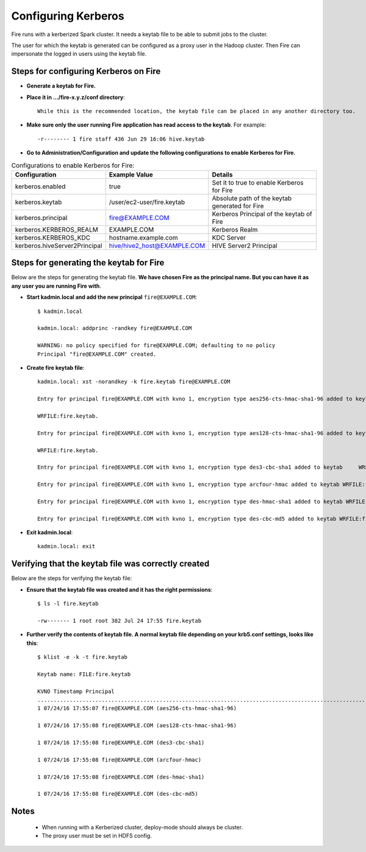 Configuring Kerberos
====================

Fire runs with a kerberized Spark cluster. It needs a keytab file to be able to submit jobs to the cluster.

The user for which the keytab is generated can be configured as a proxy user in the Hadoop cluster. Then Fire can impersonate the logged in users using the keytab file.


Steps for configuring Kerberos on Fire
---------------------------------------
 
* **Generate a keytab for Fire.**
 
 
* **Place it in .../fire-x.y.z/conf directory**::
 
    While this is the recommended location, the keytab file can be placed in any another directory too.
 
* **Make sure only the user running Fire application has read access to the keytab**. For example::
 
    -r-------- 1 fire staff 436 Jun 29 16:06 hive.keytab
 
 
* **Go to Administration/Configuration and update the following configurations to enable Kerberos for Fire.**


.. list-table:: Configurations to enable Kerberos for Fire:
   :widths: 30 30 40
   :header-rows: 1

   * - Configuration
     - Example Value
     - Details 
   * - kerberos.enabled
     - true
     - Set it to true to enable Kerberos for Fire  
   * - kerberos.keytab 
     - /user/ec2-user/fire.keytab
     - Absolute path of the keytab generated for Fire  
   * - kerberos.principal
     - fire@EXAMPLE.COM
     - Kerberos Principal of the keytab of Fire  
   * - kerberos.KERBEROS_REALM 
     - EXAMPLE.COM
     -  Kerberos Realm   
   * - kerberos.KERBEROS_KDC 
     - hostname.example.com
     - KDC Server   
   * - kerberos.hiveServer2Principal 
     - hive/hive2_host@EXAMPLE.COM
     - HIVE Server2 Principal  



Steps for generating the keytab for Fire
----------------------------------------

Below are the steps for generating the keytab file. **We have chosen Fire as the principal name. But you can have it as any user you are running Fire with**.

* **Start kadmin.local and add the new principal** ``fire@EXAMPLE.COM``::

    $ kadmin.local
 
    kadmin.local: addprinc -randkey fire@EXAMPLE.COM
                                         
    WARNING: no policy specified for fire@EXAMPLE.COM; defaulting to no policy
    Principal "fire@EXAMPLE.COM" created.

* **Create fire keytab file**::

    kadmin.local: xst -norandkey -k fire.keytab fire@EXAMPLE.COM

    Entry for principal fire@EXAMPLE.COM with kvno 1, encryption type aes256-cts-hmac-sha1-96 added to keytab

    WRFILE:fire.keytab.

    Entry for principal fire@EXAMPLE.COM with kvno 1, encryption type aes128-cts-hmac-sha1-96 added to keytab

    WRFILE:fire.keytab.

    Entry for principal fire@EXAMPLE.COM with kvno 1, encryption type des3-cbc-sha1 added to keytab     WRFILE:fire.keytab.

    Entry for principal fire@EXAMPLE.COM with kvno 1, encryption type arcfour-hmac added to keytab WRFILE:fire.keytab.

    Entry for principal fire@EXAMPLE.COM with kvno 1, encryption type des-hmac-sha1 added to keytab WRFILE:fire.keytab.

    Entry for principal fire@EXAMPLE.COM with kvno 1, encryption type des-cbc-md5 added to keytab WRFILE:fire.keytab.


* **Exit kadmin.local**::

    kadmin.local: exit
 
 
 
Verifying that the keytab file was correctly created
----------------------------------------------------

Below are the steps for verifying the keytab file:

* **Ensure that the keytab file was created and it has the right permissions**::

    $ ls -l fire.keytab
    
    -rw------- 1 root root 382 Jul 24 17:55 fire.keytab
 
 
* **Further verify the contents of keytab file. A normal keytab file depending on your krb5.conf settings, looks like this**::
 
    $ klist -e -k -t fire.keytab

    Keytab name: FILE:fire.keytab

    KVNO Timestamp Principal
    .....................................................................................................................................................
    1 07/24/16 17:55:07 fire@EXAMPLE.COM (aes256-cts-hmac-sha1-96)

    1 07/24/16 17:55:08 fire@EXAMPLE.COM (aes128-cts-hmac-sha1-96)

    1 07/24/16 17:55:08 fire@EXAMPLE.COM (des3-cbc-sha1)

    1 07/24/16 17:55:08 fire@EXAMPLE.COM (arcfour-hmac)

    1 07/24/16 17:55:08 fire@EXAMPLE.COM (des-hmac-sha1)

    1 07/24/16 17:55:08 fire@EXAMPLE.COM (des-cbc-md5)


Notes
-----

  * When running with a Kerberized cluster, deploy-mode should always be cluster.
  * The proxy user must be set in HDFS config.
  
  
